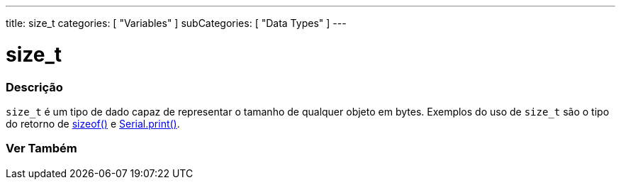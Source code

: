 ---
title: size_t
categories: [ "Variables" ]
subCategories: [ "Data Types" ]
---

= size_t

// OVERVIEW SECTION STARTS
[#overview]
--

[float]
=== Descrição
`size_t` é um tipo de dado capaz de representar o tamanho de qualquer objeto em bytes. Exemplos do uso de `size_t` são o tipo do retorno de link:../../Utilities/sizeof[sizeof()] e link:../../../Functions/Communication/Serial/print[Serial.print()].
[%hardbreaks]

--
// OVERVIEW SECTION ENDS

// SEE ALSO SECTION STARTS
[#see_also]
--

[float]
=== Ver Também


--
// SEE ALSO SECTION ENDS
